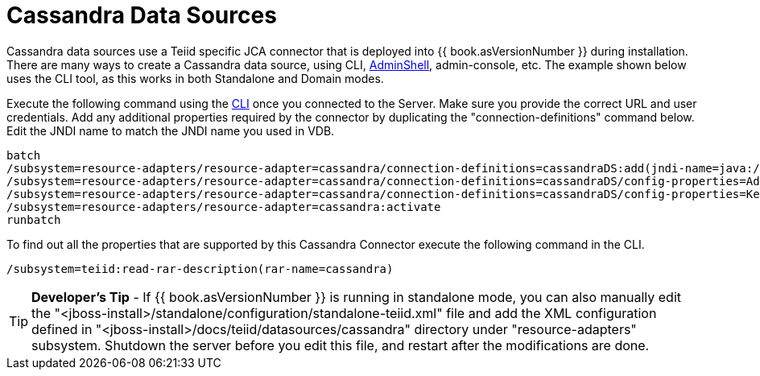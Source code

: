 
= Cassandra Data Sources

Cassandra data sources use a Teiid specific JCA connector that is deployed into {{ book.asVersionNumber }} during installation. There are many ways to create a Cassandra data source, using CLI, link:AdminShell.adoc[AdminShell], admin-console, etc. The example shown below uses the CLI tool, as this works in both Standalone and Domain modes.

Execute the following command using the https://docs.jboss.org/author/display/AS72/Admin+Guide#AdminGuide-RunningtheCLI[CLI] once you connected to the Server. Make sure you provide the correct URL and user credentials. Add any additional properties required by the connector by duplicating the "connection-definitions" command below. Edit the JNDI name to match the JNDI name you used in VDB.

[source,java]
----
batch
/subsystem=resource-adapters/resource-adapter=cassandra/connection-definitions=cassandraDS:add(jndi-name=java:/cassandraDS, class-name=org.teiid.resource.adapter.cassandra.CassandraManagedConnectionFactory, enabled=true, use-java-context=true)
/subsystem=resource-adapters/resource-adapter=cassandra/connection-definitions=cassandraDS/config-properties=Address:add(value=127.0.0.1)
/subsystem=resource-adapters/resource-adapter=cassandra/connection-definitions=cassandraDS/config-properties=Keyspace:add(value=my-keyspace)
/subsystem=resource-adapters/resource-adapter=cassandra:activate
runbatch
----

To find out all the properties that are supported by this Cassandra Connector execute the following command in the CLI.

[source,java]
----
/subsystem=teiid:read-rar-description(rar-name=cassandra)
----

TIP: *Developer’s Tip* - If {{ book.asVersionNumber }} is running in standalone mode, you can also manually edit the "<jboss-install>/standalone/configuration/standalone-teiid.xml" file and add the XML configuration defined in "<jboss-install>/docs/teiid/datasources/cassandra" directory under "resource-adapters" subsystem. Shutdown the server before you edit this file, and restart after the modifications are done.

